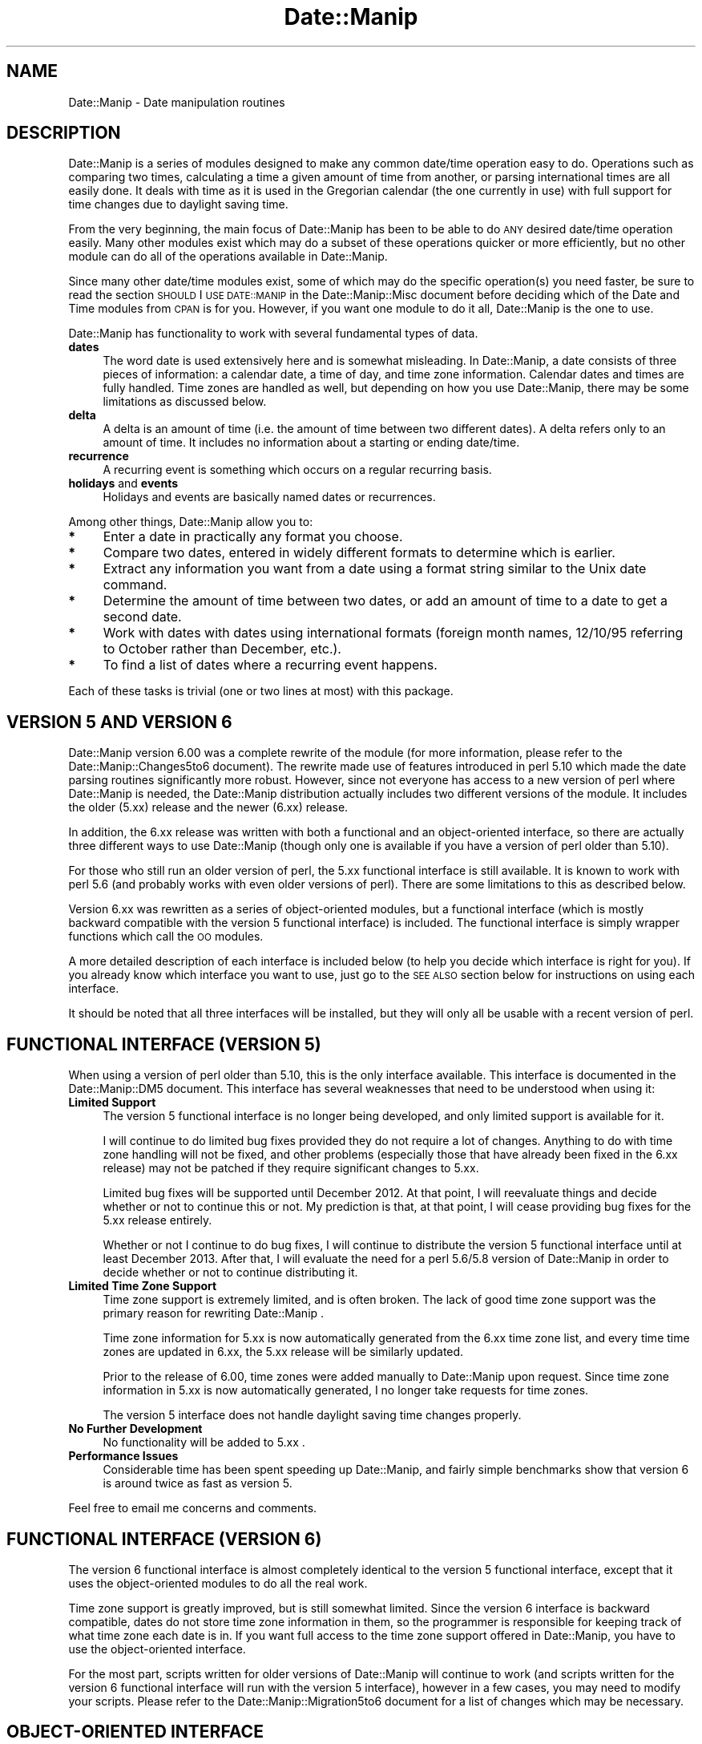 .\" Automatically generated by Pod::Man 2.23 (Pod::Simple 3.14)
.\"
.\" Standard preamble:
.\" ========================================================================
.de Sp \" Vertical space (when we can't use .PP)
.if t .sp .5v
.if n .sp
..
.de Vb \" Begin verbatim text
.ft CW
.nf
.ne \\$1
..
.de Ve \" End verbatim text
.ft R
.fi
..
.\" Set up some character translations and predefined strings.  \*(-- will
.\" give an unbreakable dash, \*(PI will give pi, \*(L" will give a left
.\" double quote, and \*(R" will give a right double quote.  \*(C+ will
.\" give a nicer C++.  Capital omega is used to do unbreakable dashes and
.\" therefore won't be available.  \*(C` and \*(C' expand to `' in nroff,
.\" nothing in troff, for use with C<>.
.tr \(*W-
.ds C+ C\v'-.1v'\h'-1p'\s-2+\h'-1p'+\s0\v'.1v'\h'-1p'
.ie n \{\
.    ds -- \(*W-
.    ds PI pi
.    if (\n(.H=4u)&(1m=24u) .ds -- \(*W\h'-12u'\(*W\h'-12u'-\" diablo 10 pitch
.    if (\n(.H=4u)&(1m=20u) .ds -- \(*W\h'-12u'\(*W\h'-8u'-\"  diablo 12 pitch
.    ds L" ""
.    ds R" ""
.    ds C` ""
.    ds C' ""
'br\}
.el\{\
.    ds -- \|\(em\|
.    ds PI \(*p
.    ds L" ``
.    ds R" ''
'br\}
.\"
.\" Escape single quotes in literal strings from groff's Unicode transform.
.ie \n(.g .ds Aq \(aq
.el       .ds Aq '
.\"
.\" If the F register is turned on, we'll generate index entries on stderr for
.\" titles (.TH), headers (.SH), subsections (.SS), items (.Ip), and index
.\" entries marked with X<> in POD.  Of course, you'll have to process the
.\" output yourself in some meaningful fashion.
.ie \nF \{\
.    de IX
.    tm Index:\\$1\t\\n%\t"\\$2"
..
.    nr % 0
.    rr F
.\}
.el \{\
.    de IX
..
.\}
.\"
.\" Accent mark definitions (@(#)ms.acc 1.5 88/02/08 SMI; from UCB 4.2).
.\" Fear.  Run.  Save yourself.  No user-serviceable parts.
.    \" fudge factors for nroff and troff
.if n \{\
.    ds #H 0
.    ds #V .8m
.    ds #F .3m
.    ds #[ \f1
.    ds #] \fP
.\}
.if t \{\
.    ds #H ((1u-(\\\\n(.fu%2u))*.13m)
.    ds #V .6m
.    ds #F 0
.    ds #[ \&
.    ds #] \&
.\}
.    \" simple accents for nroff and troff
.if n \{\
.    ds ' \&
.    ds ` \&
.    ds ^ \&
.    ds , \&
.    ds ~ ~
.    ds /
.\}
.if t \{\
.    ds ' \\k:\h'-(\\n(.wu*8/10-\*(#H)'\'\h"|\\n:u"
.    ds ` \\k:\h'-(\\n(.wu*8/10-\*(#H)'\`\h'|\\n:u'
.    ds ^ \\k:\h'-(\\n(.wu*10/11-\*(#H)'^\h'|\\n:u'
.    ds , \\k:\h'-(\\n(.wu*8/10)',\h'|\\n:u'
.    ds ~ \\k:\h'-(\\n(.wu-\*(#H-.1m)'~\h'|\\n:u'
.    ds / \\k:\h'-(\\n(.wu*8/10-\*(#H)'\z\(sl\h'|\\n:u'
.\}
.    \" troff and (daisy-wheel) nroff accents
.ds : \\k:\h'-(\\n(.wu*8/10-\*(#H+.1m+\*(#F)'\v'-\*(#V'\z.\h'.2m+\*(#F'.\h'|\\n:u'\v'\*(#V'
.ds 8 \h'\*(#H'\(*b\h'-\*(#H'
.ds o \\k:\h'-(\\n(.wu+\w'\(de'u-\*(#H)/2u'\v'-.3n'\*(#[\z\(de\v'.3n'\h'|\\n:u'\*(#]
.ds d- \h'\*(#H'\(pd\h'-\w'~'u'\v'-.25m'\f2\(hy\fP\v'.25m'\h'-\*(#H'
.ds D- D\\k:\h'-\w'D'u'\v'-.11m'\z\(hy\v'.11m'\h'|\\n:u'
.ds th \*(#[\v'.3m'\s+1I\s-1\v'-.3m'\h'-(\w'I'u*2/3)'\s-1o\s+1\*(#]
.ds Th \*(#[\s+2I\s-2\h'-\w'I'u*3/5'\v'-.3m'o\v'.3m'\*(#]
.ds ae a\h'-(\w'a'u*4/10)'e
.ds Ae A\h'-(\w'A'u*4/10)'E
.    \" corrections for vroff
.if v .ds ~ \\k:\h'-(\\n(.wu*9/10-\*(#H)'\s-2\u~\d\s+2\h'|\\n:u'
.if v .ds ^ \\k:\h'-(\\n(.wu*10/11-\*(#H)'\v'-.4m'^\v'.4m'\h'|\\n:u'
.    \" for low resolution devices (crt and lpr)
.if \n(.H>23 .if \n(.V>19 \
\{\
.    ds : e
.    ds 8 ss
.    ds o a
.    ds d- d\h'-1'\(ga
.    ds D- D\h'-1'\(hy
.    ds th \o'bp'
.    ds Th \o'LP'
.    ds ae ae
.    ds Ae AE
.\}
.rm #[ #] #H #V #F C
.\" ========================================================================
.\"
.IX Title "Date::Manip 3"
.TH Date::Manip 3 "2011-06-03" "perl v5.12.3" "User Contributed Perl Documentation"
.\" For nroff, turn off justification.  Always turn off hyphenation; it makes
.\" way too many mistakes in technical documents.
.if n .ad l
.nh
.SH "NAME"
Date::Manip \- Date manipulation routines
.SH "DESCRIPTION"
.IX Header "DESCRIPTION"
Date::Manip is a series of modules designed to make any common
date/time operation easy to do.  Operations such as comparing two
times, calculating a time a given amount of time from another, or
parsing international times are all easily done.  It deals with time
as it is used in the Gregorian calendar (the one currently in use)
with full support for time changes due to daylight saving time.
.PP
From the very beginning, the main focus of Date::Manip has been to be
able to do \s-1ANY\s0 desired date/time operation easily.  Many other modules
exist which may do a subset of these operations quicker or more
efficiently, but no other module can do all of the operations
available in Date::Manip.
.PP
Since many other date/time modules exist, some of which may do the
specific operation(s) you need faster, be sure to read the section
\&\s-1SHOULD\s0 I \s-1USE\s0 \s-1DATE::MANIP\s0 in the Date::Manip::Misc document before
deciding which of the Date and Time modules from \s-1CPAN\s0 is for you.
However, if you want one module to do it all, Date::Manip is the
one to use.
.PP
Date::Manip has functionality to work with several fundamental types
of data.
.IP "\fBdates\fR" 4
.IX Item "dates"
The word date is used extensively here and is somewhat misleading. In
Date::Manip, a date consists of three pieces of information: a
calendar date, a time of day, and time zone information. Calendar
dates and times are fully handled. Time zones are handled as well, but
depending on how you use Date::Manip, there may be some limitations as
discussed below.
.IP "\fBdelta\fR" 4
.IX Item "delta"
A delta is an amount of time (i.e. the amount of time between two different
dates). A delta refers only to an amount of time. It includes no information
about a starting or ending date/time.
.IP "\fBrecurrence\fR" 4
.IX Item "recurrence"
A recurring event is something which occurs on a regular recurring
basis.
.IP "\fBholidays\fR and \fBevents\fR" 4
.IX Item "holidays and events"
Holidays and events are basically named dates or recurrences.
.PP
Among other things, Date::Manip allow you to:
.IP "\fB*\fR" 4
.IX Item "*"
Enter a date in practically any format you choose.
.IP "\fB*\fR" 4
.IX Item "*"
Compare two dates, entered in widely different formats to determine
which is earlier.
.IP "\fB*\fR" 4
.IX Item "*"
Extract any information you want from a date using a format string
similar to the Unix date command.
.IP "\fB*\fR" 4
.IX Item "*"
Determine the amount of time between two dates, or add an amount of
time to a date to get a second date.
.IP "\fB*\fR" 4
.IX Item "*"
Work with dates with dates using international formats (foreign month
names, 12/10/95 referring to October rather than December, etc.).
.IP "\fB*\fR" 4
.IX Item "*"
To find a list of dates where a recurring event happens.
.PP
Each of these tasks is trivial (one or two lines at most) with this package.
.SH "\fBVERSION 5 AND VERSION 6\fP"
.IX Header "VERSION 5 AND VERSION 6"
Date::Manip version 6.00 was a complete rewrite of the module (for more
information, please refer to the Date::Manip::Changes5to6 document).
The rewrite made use of features introduced in perl 5.10 which made
the date parsing routines significantly more robust. However, since
not everyone has access to a new version of perl where Date::Manip
is needed, the Date::Manip distribution actually includes two different
versions of the module.  It includes the older (5.xx) release and the
newer (6.xx) release.
.PP
In addition, the 6.xx release was written with both a functional and
an object-oriented interface, so there are actually three different
ways to use Date::Manip (though only one is available if you have a
version of perl older than 5.10).
.PP
For those who still run an older version of perl, the 5.xx functional
interface is still available. It is known to work with perl 5.6 (and probably
works with even older versions of perl).  There are some limitations
to this as described below.
.PP
Version 6.xx was rewritten as a series of object-oriented modules, but
a functional interface (which is mostly backward compatible with the
version 5 functional interface) is included. The functional interface
is simply wrapper functions which call the \s-1OO\s0 modules.
.PP
A more detailed description of each interface is included below (to
help you decide which interface is right for you).  If you already
know which interface you want to use, just go to the \s-1SEE\s0 \s-1ALSO\s0 section
below for instructions on using each interface.
.PP
It should be noted that all three interfaces will be installed, but they
will only all be usable with a recent version of perl.
.SH "FUNCTIONAL INTERFACE (VERSION 5)"
.IX Header "FUNCTIONAL INTERFACE (VERSION 5)"
When using a version of perl older than 5.10, this is the only
interface available.  This interface is documented in the
Date::Manip::DM5 document.  This interface has several weaknesses that
need to be understood when using it:
.IP "\fBLimited Support\fR" 4
.IX Item "Limited Support"
The version 5 functional interface is no longer being developed, and
only limited support is available for it.
.Sp
I will continue to do limited bug fixes provided they do not require
a lot of changes. Anything to do with time zone handling will not
be fixed, and other problems (especially those that have already been
fixed in the 6.xx release) may not be patched if they require
significant changes to 5.xx.
.Sp
Limited bug fixes will be supported until December 2012. At that
point, I will reevaluate things and decide whether or not to continue
this or not. My prediction is that, at that point, I will cease
providing bug fixes for the 5.xx release entirely.
.Sp
Whether or not I continue to do bug fixes, I will continue to
distribute the version 5 functional interface until at least December
2013. After that, I will evaluate the need for a perl 5.6/5.8 version
of Date::Manip in order to decide whether or not to continue
distributing it.
.IP "\fBLimited Time Zone Support\fR" 4
.IX Item "Limited Time Zone Support"
Time zone support is extremely limited, and is often broken. The lack
of good time zone support was the primary reason for rewriting
Date::Manip .
.Sp
Time zone information for 5.xx is now automatically generated from the
6.xx time zone list, and every time time zones are updated in 6.xx,
the 5.xx release will be similarly updated.
.Sp
Prior to the release of 6.00, time zones were added manually to
Date::Manip upon request. Since time zone information in 5.xx is now
automatically generated, I no longer take requests for time zones.
.Sp
The version 5 interface does not handle daylight saving time changes
properly.
.IP "\fBNo Further Development\fR" 4
.IX Item "No Further Development"
No functionality will be added to 5.xx .
.IP "\fBPerformance Issues\fR" 4
.IX Item "Performance Issues"
Considerable time has been spent speeding up Date::Manip, and fairly
simple benchmarks show that version 6 is around twice as fast as
version 5.
.PP
Feel free to email me concerns and comments.
.SH "FUNCTIONAL INTERFACE (VERSION 6)"
.IX Header "FUNCTIONAL INTERFACE (VERSION 6)"
The version 6 functional interface is almost completely identical to
the version 5 functional interface, except that it uses the
object-oriented modules to do all the real work.
.PP
Time zone support is greatly improved, but is still somewhat limited.
Since the version 6 interface is backward compatible, dates do not
store time zone information in them, so the programmer is responsible
for keeping track of what time zone each date is in. If you want full
access to the time zone support offered in Date::Manip, you have to
use the object-oriented interface.
.PP
For the most part, scripts written for older versions of Date::Manip
will continue to work (and scripts written for the version 6
functional interface will run with the version 5 interface), however
in a few cases, you may need to modify your scripts.  Please refer to
the Date::Manip::Migration5to6 document for a list of changes which
may be necessary.
.SH "OBJECT-ORIENTED INTERFACE"
.IX Header "OBJECT-ORIENTED INTERFACE"
As of 6.00, Date::Manip consists of a set of \s-1OO\s0 modules. Each have
their own document (see the \s-1SEE\s0 \s-1ALSO\s0 section below).
.PP
The \s-1OO\s0 interface consists of the following modules: Date::Manip::Date,
Date::Manip::Delta, Date::Manip::Recur, Date::Manip::TZ, and
Date::Manip::Base .
.PP
The object-oriented interface is the only way to get the full
functionality of Date::Manip. It fully support time zones (and
daylight saving time).
.SH "SELECTING AN INTERFACE"
.IX Header "SELECTING AN INTERFACE"
If you are running an older version of perl, the version 5 functional
interface is the only one available to you, and it will automatically
be used.
.PP
If you are running a newer version of perl (5.10 or higher), you can
use the object-oriented modules by loading them directly, or you can
use a functional interface.
.PP
If you use a functional interface, it will default to the version 6
interface, but you can choose to run the version 5 interface in one
of two ways:
.IP "\s-1DATE_MANIP\s0 \s-1ENVIRONMENT\s0 \s-1VARIABLE\s0" 4
.IX Item "DATE_MANIP ENVIRONMENT VARIABLE"
By setting the \s-1DATE_MANIP\s0 environment variable to '\s-1DM5\s0' before running
the perl script, the version 5 interface will be used.
.IP "Date::Manip::Backend \s-1VARIABLE\s0" 4
.IX Item "Date::Manip::Backend VARIABLE"
Alternately, you can set the Date::Manip::Backend variable to be '\s-1DM5\s0'
before loading the module. Typically, this will be done in the following
way:
.Sp
.Vb 4
\&   BEGIN {
\&        $Date::Manip::Backend = \*(AqDM5\*(Aq;
\&   }
\&   use Date::Manip;
.Ve
.PP
Once a functional interface is loaded, you cannot switch between the
version 5 and version 6 interfaces.
.SH "SEE ALSO"
.IX Header "SEE ALSO"
The following documents describe various parts of Date::Manip. The
following documents describe the basic operation of the Date::Manip
package:
.PP
A description of the functional interfaces:
.PP
.Vb 2
\&  Date::Manip::DM5        \- the version 5 functional interface
\&  Date::Manip::DM6        \- the version 6 functional interface
.Ve
.PP
An introduction to the Date::Manip classes used by the object-oriented
interface and how to configure them:
.PP
.Vb 5
\&  Date::Manip::Objects    \- an overview of the various
\&                            Date::Manip modules, and how
\&                            to use them
\&  Date::Manip::Config     \- information for configuring
\&                            Date::Manip
.Ve
.PP
The methods available in each class:
.PP
.Vb 9
\&  Date::Manip::Obj        \- base class (modules listed below
\&                            inherit the methods defined in this
\&                            class)
\&  Date::Manip::Base       \- module for doing low\-level date
\&                            operations
\&  Date::Manip::TZ         \- module for working with time zones
\&  Date::Manip::Date       \- date operations
\&  Date::Manip::Delta      \- delta operations
\&  Date::Manip::Recur      \- recurrence operations
.Ve
.PP
Timezone information:
.PP
.Vb 5
\&  Date::Manip::DM5abbrevs \- time zone abbreviations used in the
\&                            version 5 interface
\&  Date::Manip::Zones      \- time zone data included in Date::Manip
\&                            used in the version 6 interface and
\&                            the object\-oriented interface
.Ve
.PP
Miscellaneous information:
.PP
.Vb 4
\&  Date::Manip::Calc       \- date calculations
\&  Date::Manip::Holidays   \- information on defining and using
\&                            holidays and events
\&  Date::Manip::ConfigFile \- sample config file
.Ve
.PP
Information about the module and administrative things:
.PP
.Vb 9
\&  Date::Manip::Migration5to6
\&                          \- information on changes necessary
\&                            to scripts when upgrading from
\&                            5.xx to 6.xx
\&  Date::Manip::Changes5   \- change log for Date::Manip 5.xx
\&  Date::Manip::Changes5to6\- differences between version 5.xx
\&                            and 6.00 (including information
\&                            on upgrading)
\&  Date::Manip::Changes6   \- change log for Date::Manip 6.xx
\&
\&  Date::Manip::Misc       \- miscellaneous information about
\&                            Date::Manip (who should use it;
\&                            acknowledgements)
\&  Date::Manip::Problems   \- common problems and instructions
\&                            for reporting bugs
\&  Date::Manip::Examples   \- examples of how to use Date::Manip
.Ve
.SH "LICENSE"
.IX Header "LICENSE"
This script is free software; you can redistribute it and/or
modify it under the same terms as Perl itself.
.SH "AUTHOR"
.IX Header "AUTHOR"
Sullivan Beck (sbeck@cpan.org)
